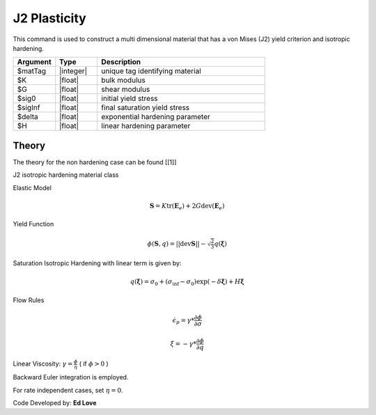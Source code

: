 .. _J2Plasticity:

J2 Plasticity
^^^^^^^^^^^^^

This command is used to construct a multi dimensional material that has a von Mises (J2) yield criterion and isotropic hardening.

.. function:: nDMaterial J2Plasticity $matTag $K $G $sig0 $sigInf $delta $H

.. csv-table:: 
   :header: "Argument", "Type", "Description"
   :widths: 10, 10, 40

   $matTag, |integer|, unique tag identifying material
   $K, |float|,	   bulk modulus
   $G, |float|,	   shear modulus
   $sig0, |float|,	   initial yield stress
   $sigInf, |float|,	   final saturation yield stress
   $delta, |float|,	   exponential hardening parameter
   $H, |float|,linear hardening parameter



Theory 
------

The theory for the non hardening case can be found [[1]]

J2 isotropic hardening material class

Elastic Model

.. math::

   \boldsymbol{S} = K \operatorname{tr}(\boldsymbol{E}_e) + 2 G \operatorname{dev}(\boldsymbol{E}_e)

Yield Function

.. math::

   \phi (\boldsymbol{S},q) = || \operatorname{dev} \boldsymbol{S} || - \sqrt{\tfrac{2}{3}} q(\boldsymbol{\xi})

Saturation Isotropic Hardening with linear term is given by:

.. math::
   
   q(\boldsymbol{\xi}) = \sigma_0 + (\sigma_\inf - \sigma_0) \exp (-\delta\boldsymbol{\xi}) + H \boldsymbol{\xi}

Flow Rules

.. math::

   \dot {\epsilon_p} = \gamma * \frac{\partial \phi}{\partial \sigma}

   \dot \xi = -\gamma * \frac{\partial \phi}{\partial q}

Linear Viscosity: :math:`\gamma = \frac{\phi}{\eta}` ( if :math:`\phi > 0` )

Backward Euler integration is employed.

For rate independent cases, set :math:`\eta = 0`.

Code Developed by: **Ed Love**
